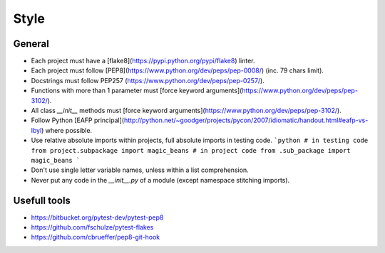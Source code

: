 Style
======

General
----------

- Each project must have a [flake8](https://pypi.python.org/pypi/flake8) linter.
- Each project must follow [PEP8](https://www.python.org/dev/peps/pep-0008/) (inc. 79 chars limit).
- Docstrings must follow PEP257 (https://www.python.org/dev/peps/pep-0257/).
- Functions with more than 1 parameter must [force keyword arguments](https://www.python.org/dev/peps/pep-3102/).
- All class `__init__` methods must [force keyword arguments](https://www.python.org/dev/peps/pep-3102/).
- Follow Python [EAFP principal](http://python.net/~goodger/projects/pycon/2007/idiomatic/handout.html#eafp-vs-lbyl) where possible.
- Use relative absolute imports within projects, full absolute imports in testing code.
  ```python
  # in testing code
  from project.subpackage import magic_beans
  # in project code
  from .sub_package import magic_beans
  ```
- Don't use single letter variable names, unless within a list comprehension.
- Never put any code in the `__init__.py` of a module (except namespace stitching imports).


Usefull tools
-----------------
- https://bitbucket.org/pytest-dev/pytest-pep8
- https://github.com/fschulze/pytest-flakes
- https://github.com/cbrueffer/pep8-git-hook